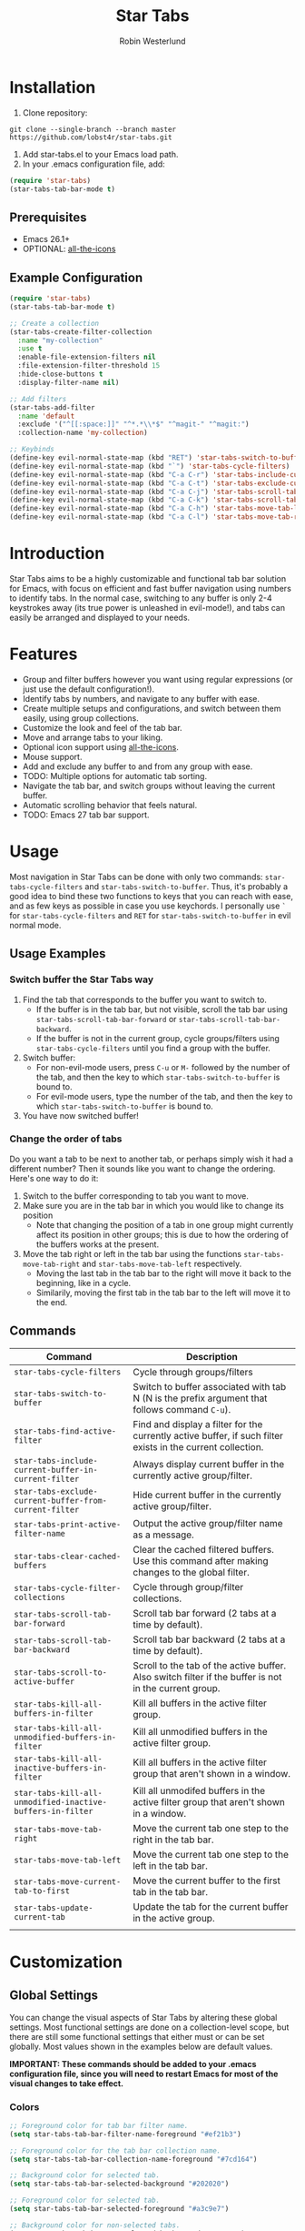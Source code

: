 #+TITLE: Star Tabs
#+AUTHOR: Robin Westerlund

* Installation

1. Clone repository:

~git clone --single-branch --branch master https://github.com/lobst4r/star-tabs.git~

2. Add star-tabs.el to your Emacs load path.
3. In your .emacs configuration file, add: 
#+BEGIN_SRC emacs-lisp :tangle yes
(require 'star-tabs)
(star-tabs-tab-bar-mode t)
#+END_SRC


** Prerequisites
- Emacs 26.1+
- OPTIONAL: [[https://github.com/domtronn/all-the-icons.el][all-the-icons]]

** Example Configuration 
#+BEGIN_SRC emacs-lisp :tangle yes
(require 'star-tabs)
(star-tabs-tab-bar-mode t)

;; Create a collection
(star-tabs-create-filter-collection
  :name "my-collection"
  :use t
  :enable-file-extension-filters nil 
  :file-extension-filter-threshold 15
  :hide-close-buttons t
  :display-filter-name nil)

;; Add filters
(star-tabs-add-filter
  :name 'default
  :exclude '("^[[:space:]]" "^*.*\\*$" "^magit-" "^magit:")
  :collection-name 'my-collection)

;; Keybinds
(define-key evil-normal-state-map (kbd "RET") 'star-tabs-switch-to-buffer)
(define-key evil-normal-state-map (kbd "`") 'star-tabs-cycle-filters)
(define-key evil-normal-state-map (kbd "C-a C-r") 'star-tabs-include-current-buffer-in-current-filter)
(define-key evil-normal-state-map (kbd "C-a C-t") 'star-tabs-exclude-current-buffer-from-current-filter)
(define-key evil-normal-state-map (kbd "C-a C-j") 'star-tabs-scroll-tab-bar-backward)
(define-key evil-normal-state-map (kbd "C-a C-k") 'star-tabs-scroll-tab-bar-forward)
(define-key evil-normal-state-map (kbd "C-a C-h") 'star-tabs-move-tab-left)
(define-key evil-normal-state-map (kbd "C-a C-l") 'star-tabs-move-tab-right)
#+END_SRC

* Introduction
Star Tabs aims to be a highly customizable and functional tab bar solution for Emacs, with focus on 
efficient and fast buffer navigation using numbers to identify tabs. In the normal case, switching to 
any buffer is only 2-4 keystrokes away (its true power is unleashed in evil-mode!), and tabs can easily 
be arranged and displayed to your needs. 

* Features
- Group and filter buffers however you want using regular expressions (or just use the default configuration!).
- Identify tabs by numbers, and navigate to any buffer with ease.
- Create multiple setups and configurations, and switch between them easily, using group collections.
- Customize the look and feel of the tab bar.
- Move and arrange tabs to your liking.
- Optional icon support using [[https://github.com/domtronn/all-the-icons.el][all-the-icons]].
- Mouse support. 
- Add and exclude any buffer to and from any group with ease.
- TODO: Multiple options for automatic tab sorting. 
- Navigate the tab bar, and switch groups without leaving the current buffer.
- Automatic scrolling behavior that feels natural.
- TODO: Emacs 27 tab bar support.

* Usage
Most navigation in Star Tabs can be done with only two commands: ~star-tabs-cycle-filters~ and ~star-tabs-switch-to-buffer~.
Thus, it's probably a good idea to bind these two functions to keys that you can reach with ease, and as few keys as possible in case you use keychords.
I personally use ~`~ for ~star-tabs-cycle-filters~ and ~RET~ for ~star-tabs-switch-to-buffer~ in evil normal mode.

** Usage Examples
*** Switch buffer the Star Tabs way
1. Find the tab that corresponds to the buffer you want to switch to.
   - If the buffer is in the tab bar, but not visible, scroll the tab bar using ~star-tabs-scroll-tab-bar-forward~ or ~star-tabs-scroll-tab-bar-backward~.
   - If the buffer is not in the current group, cycle groups/filters using ~star-tabs-cycle-filters~ until you find a group with the buffer. 
2. Switch buffer: 
   - For non-evil-mode users, press ~C-u~ or ~M-~ followed by the number of the tab, and then the key to which ~star-tabs-switch-to-buffer~ is bound to.
   - For evil-mode users, type the number of the tab, and then the key to which ~star-tabs-switch-to-buffer~ is bound to.
3. You have now switched buffer!

*** Change the order of tabs 
Do you want a tab to be next to another tab, or perhaps simply wish it had a different number? Then it sounds like you want to change the ordering.
Here's one way to do it:
1. Switch to the buffer corresponding to tab you want to move.
2. Make sure you are in the tab bar in which you would like to change its position
   - Note that changing the position of a tab in one group might currently affect its position in other groups;
     this is due to how the ordering of the buffers works at the present.
3. Move the tab right or left in the tab bar using the functions ~star-tabs-move-tab-right~ and ~star-tabs-move-tab-left~ respectively. 
   - Moving the last tab in the tab bar to the right will move it back to the beginning, like in a cycle.
   - Similarily, moving the first tab in the tab bar to the left will move it to the end.


** Commands
| Command                                                    | Description                                                                                                 |
|------------------------------------------------------------+-------------------------------------------------------------------------------------------------------------|
| ~star-tabs-cycle-filters~                                  | Cycle through groups/filters                                                                                |
| ~star-tabs-switch-to-buffer~                               | Switch to buffer associated with tab N (N is the prefix argument that follows command ~C-u~).               |
| ~star-tabs-find-active-filter~                             | Find and display a filter for the currently active buffer, if such filter exists in the current collection. |
| ~star-tabs-include-current-buffer-in-current-filter~       | Always display current buffer in the currently active group/filter.                                         |
| ~star-tabs-exclude-current-buffer-from-current-filter~     | Hide current buffer in the currently active group/filter.                                                   |
| ~star-tabs-print-active-filter-name~                       | Output the active group/filter name as a message.                                                           |
| ~star-tabs-clear-cached-buffers~                           | Clear the cached filtered buffers. Use this command after making changes to the global filter.              |
| ~star-tabs-cycle-filter-collections~                       | Cycle through group/filter collections.                                                                     |
| ~star-tabs-scroll-tab-bar-forward~                         | Scroll tab bar forward (2 tabs at a time by default).                                                       |
| ~star-tabs-scroll-tab-bar-backward~                        | Scroll tab bar backward (2 tabs at a time by default).                                                      |
| ~star-tabs-scroll-to-active-buffer~                        | Scroll to the tab of the active buffer. Also switch filter if the buffer is not in the current group.       |
| ~star-tabs-kill-all-buffers-in-filter~                     | Kill all buffers in the active filter group.                                                                |
| ~star-tabs-kill-all-unmodified-buffers-in-filter~          | Kill all unmodified buffers in the active filter group.                                                     |
| ~star-tabs-kill-all-inactive-buffers-in-filter~            | Kill all buffers in the active filter group that aren't shown in a window.                                  |
| ~star-tabs-kill-all-unmodified-inactive-buffers-in-filter~ | Kill all unmodifed buffers in the active filter group that aren't shown in a window.                        |
| ~star-tabs-move-tab-right~                                 | Move the current tab one step to the right in the tab bar.                                                  |
| ~star-tabs-move-tab-left~                                  | Move the current tab one step to the left in the tab bar.                                                   |
| ~star-tabs-move-current-tab-to-first~                      | Move the current buffer to the first tab in the tab bar.                                                    |
| ~star-tabs-update-current-tab~                             | Update the tab for the current buffer in the active group.                                                  |
|                                                            |                                                                                                             |

* Customization 
** Global Settings
You can change the visual aspects of Star Tabs by altering these global settings.
Most functional settings are done on a collection-level scope, but there are still some functional settings that either must or can be set globally.
Most values shown in the examples below are default values.

*IMPORTANT: These commands should be added to your .emacs configuration file, since you will need to restart Emacs for most of the visual changes to take effect.*

*** Colors  
#+BEGIN_SRC emacs-lisp :tangle yes
;; Foreground color for tab bar filter name.
(setq star-tabs-tab-bar-filter-name-foreground "#ef21b3")

;; Foreground color for the tab bar collection name.
(setq star-tabs-tab-bar-collection-name-foreground "#7cd164")

;; Background color for selected tab.
(setq star-tabs-tab-bar-selected-background "#202020")

;; Foreground color for selected tab.
(setq star-tabs-tab-bar-selected-foreground "#a3c9e7")
  
;; Background color for non-selected tabs.
(setq star-tabs-tab-bar-non-selected-background "#262626")

;; Foreground color for non-selected tabs.
(setq star-tabs-tab-bar-non-selected-foreground "#e1e1e1")
#+END_SRC

*** Size
#+BEGIN_SRC emacs-lisp :tangle yes
;; Height of the tab bar.
(setq star-tabs-tab-bar-height 220)

;; Text height for tabs.
(setq star-tabs-tab-bar-text-height 150)
#+END_SRC

*** Dividers 
#+BEGIN_SRC emacs-lisp :tangle yes
;; Space used to the left of the tab bar.
(setq star-tabs-left-margin "  ")

;; Space used to the right of the tab bar. Deprecated?
(setq star-tabs-right-margin " ")

;; Tab bar divider that separates tabs.
(setq star-tabs-tab-separator " ")

;; Tab bar divider that separates the buffer number and buffer name in a tab.
(setq star-tabs-number-name-separator " ")

;; Tab bar divider that separates the buffer name and modified icon in a tab.
(setq star-tabs-name-modified-icon-separator " ")

;; Tab bar divider that separates the modified icon and close button in a tab.
(setq star-tabs-modified-icon-close-button-separator " ")

;; Tab bar divider that separates the name of the active filter group and the first tab.
(setq  star-tabs-filter-name-number-separator "   ")
#+END_SRC

*** Tab ASCII Icons
#+BEGIN_SRC emacs-lisp :tangle yes
;; Tab 'icon' for modified buffers.
(setq star-tabs-modified-buffer-icon "*")

;; Tab 'icon' for unmodified buffers.
(setq star-tabs-unmodified-buffer-icon "+")
  
;; Tab 'icon' for the tab close button.
(setq star-tabs-close-buffer-icon "x") 
#+END_SRC

*** Global Filter Settings
#+BEGIN_SRC emacs-lisp :tangle yes
;; List of buffer name prefixes to be included globally. Buffers filtered this way will be cached and ignored
;; for all future searches. As such, global filtering may increase performance, and
;; should (and should only!) be applied to buffers that you really don't care about.
;; Buffers with the space prefix (\" \") are automatically filtered before this filter is applied, and thus cannot  
;; be included.
;; This filter is applied before star-tabs-global-exclusion-prefix-filter.
(setq star-tabs-global-inclusion-prefix-filter nil)

;; List of buffer name prefixes to be excluded globally. Buffers filtered this way will be cached and ignored
;; for all future searches. As such, global filtering may increase performance, and
;; should (and should only!) be applied to buffers that you really don't care about.
;; Buffers with the space prefix (\" \") are automatically filtered before this filter is applied, and thus need not
;; be added to this list.
;; This filter is applied after star-tabs-global-inclusion-prefix-filter.
(add-to-list 'star-tabs-global-exclusion-prefix-filter '("buffer-name-prefix")
#+END_SRC

** Collections
A collection is a collection of filter groups. Most customization in Star Tabs is 
done by setting the properties of a collection. There is no hard limit on how many collections you can create,
but realistically you probably won't be using more than one or two for a project. 

In order to create a filter, run this code, or add it to your .emacs configuration file:
#+BEGIN_SRC emacs-lisp :tangle yes
(star-tabs-create-filter-collection
  :name "my-collection"
  :use t
  :enable-file-extension-filters t 
  :file-extension-filter-threshold 0
  :hide-close-buttons t
  :hide-extension-names t
  :display-filter-name t)
#+END_SRC

*** Collection Properties
| Property                                 | Description                                                                                                                                                                                           |
|------------------------------------------+-------------------------------------------------------------------------------------------------------------------------------------------------------------------------------------------------------|
| ~:name (string)~                         | The name of the collection                                                                                                                                                                            |
| ~:enable-file-extension-filters (bool)~  | If ~t~, add file extension filters to the collection                                                                                                                                                  |
| ~:file-extension-filter-threshold (int)~ | If greater than ~0~, and if ~:enable-file-extension-filters~ is ~nil~, add file extension filters to the collection if the total number of real buffers reaches or exceeds the value of the property. |
| ~:hide-close-buttons (bool)~             | If ~non-nil~, hide the tab close button icons.                                                                                                                                                        |
| ~:display-filter-name (bool)~            | If ~non-nil~, always display the name of the filter/group left of the tabs in the tab bar. Otherwise, only display the filter/group name temporarily when switching filters/groups                    |
| ~:use (bool)~                            | If ~non-nil~, switch to the collection upon creation.                                                                                                                                                 |
| ~:disable-scroll-to-filter (bool)~       | If ~nil~ (default), go to beginning of next group, or end of previous group in the tab bar "scrolling past the edge".                                                                                 |
| ~:hide-extension-names~                  | If ~non-nil~, file extension names in buffer names will be hidden in tabs. Note that this won't change the name of the buffers; just how the names are displayed in the tabs.                         |

** Filters Groups
A filter is a list, or multiple lists, of regular expressions used to include or exclude (or both include and exclude)
buffers with names that match the regular expressions. In case both ~:include~ and ~:exclude~ are set,
Star Tabs will first include buffers using the regular expressions from ~:include~, then from those buffers, 
exclude buffers using the list from ~:exclude~. 

A *filter group* is the resulting list of buffers and tabs after the filter has been applied to the global list of real buffers.

The following properties can be set when creating a filter using ~(star-tabs-add-filter)~:

| Property                                              | Description                                                                                                                                                                    |
|-------------------------------------------------------+--------------------------------------------------------------------------------------------------------------------------------------------------------------------------------|
| ~:name (symbol...TODO: change to string?)~            | Name of the filter.                                                                                                                                                            |
| ~:exclude  (list of regexps)~                         | List of regular expressions. Any buffer with a name matched by a regexp in this list will be excluded from the filter group.                                                   |
| ~:include (list of regexps)~                          | List of regular expressions. Any buffer with a name matched by a regexp in this list will be included in the filter group.                                                     |
| ~:always-include (regexp)~                            | Buffers matching this regular expression will always be included in the filter group, even if they were excluded by the regexp(s) specified in ~:exclude~.                     |
| ~:auto-sort (symbol)~                                 | Automatically sort the filter group. For more info about the available sorting methods, refer to the section on sorting.                                                       |
| ~:only-modified-buffers~                              | If ~non-nil~, exclude all buffers in a non-modified state (i.e. show only modified buffers).                                                                                   |
| ~:collection-name (symbol...TODO: change to string?)~ | The name of the collection the filter should be added to. If not set, it defaults to ~(star-tabs-active-filter-collection-name)~. This is not a property of the filter itself. |
| ~:inhibit-refresh (bool)~                             | If ~non-nil~, don't refresh the tab bar when creating the filter. This is not a property of the filter itself.                                                                 |

Filters also have automatically set properties that form its tab bar and filter group. 

** Sorting/Reordering tabs
Automatic sorting of the tabs in a filter group can be done by setting the ~:auto-sort~ property in the filter. By default, 
automatic sorting is diabled (tabs will reflect the order in which the buffers were created, however).

The available sorting methods are as follows:

| Sorting Method | Description                                                                                                                                                                                                    |
|----------------+----------------------------------------------------------------------------------------------------------------------------------------------------------------------------------------------------------------|
| 'recent-first  | The most recent (current) buffer will be the first (left-most) tab. The second most recent will be the second tab, and so on. The last (right-most) tab will thus be the buffer to last be revisited/reopened. |
| nil            | No sorting will be applied, but any sorting done previously will remain in effect.                                                                                                             |

*** Enable/Disable automatic sorting/Change sorting method 
To enable automatic sorting in the active filter group, or to change sorting method, use the following command:
#+BEGIN_SRC emacs-lisp
(star-tabs-set-filter-prop-value :auto-sort 'sorting-method) ; change "sorting-method" to the name of the sorting method you would like to use.
#+END_SRC

Automatic sorting can also be enabled when creating a filter:
#+BEGIN_SRC emacs-lisp
(star-tabs-add-filter
  :name 'my-filter
  :exclude '("\.el$") ;; Buffers with names that end with ".el" will be excluded from the filter group.
  :auto-sort 'recent-first) ; :auto-sort is nil by default.
#+END_SRC

To disable automatic sorting in the active filter group, use the following command:
#+BEGIN_SRC emacs-lisp
(star-tabs-set-filter-prop-value :auto-sort nil) 
#+END_SRC


* Questions and Answers

** There are unwanted/strange tabs in my tab bar. How do I hide them?
First, make sure you are in the group or tab bar you want to hide the tab in. You can see the name of the currently active filter group using command:
#+BEGIN_SRC emacs-lisp :tangle yes
M-x star-tabs-print-active-filter-name
#+END_SRC

If you're in the wrong group, cycle filter groups using the following command until you find the correct filter group:
#+BEGIN_SRC emacs-lisp :tangle yes
M-x star-tabs-cycle-filters
#+END_SRC

If you're in the correct group and you want to hide a tab, open the buffer of the tab you want to hide and run the command:
#+BEGIN_SRC emacs-lisp :tangle yes
M-x star-tabs-exclude-current-buffer-from-current-filter
#+END_SRC
This will hide the tab in the current filter group.

Alternatively you can run the following elisp command, specifying the buffer name and filter name yourself:
#+BEGIN_SRC emacs-lisp :tangle yes
(star-tabs-exclude-from-filter (get-buffer "buffer-name") 'filter-name)
#+END_SRC

** How do I enable/disable groups for file extensions?
To add groups for file extensions for the current collection, run the following code, or add it to your emacs configuration file:
#+BEGIN_SRC emacs-lisp :tangle yes
(star-tabs-set-filter-collection-prop-value :enable-file-extension-filters t)
#+END_SRC

To remove groups for file extensions for the current collection, run the following code, or add it to your emacs configuration file:
#+BEGIN_SRC emacs-lisp :tangle yes
(star-tabs-set-filter-collection-prop-value :enable-file-extension-filters nil)
#+END_SRC

Alternatively, you can enable file extension filters only when the total number of real buffers reaches or exceeds a certain threshold.
This can be useful if you want as few groups as possible when you don't have a lot of active buffers, 
but want to mitigate some of the disorganization that might follow a large or growing amount of buffers. 
To do this, run the following code, or add it to your emacs configuration file:
#+BEGIN_SRC emacs-lisp :tangle yes
(star-tabs-set-filter-collection-prop-value :enable-file-extension-filters nil) ; This must be nil when using threshold.
(star-tabs-set-filter-collection-prop-value :file-extension-filter-threshold 15)
#+END_SRC

If you have disabled file extension filters by setting the property ~:enable-file-extension-filters~ to ~nil~, but they are still showing,
make sure the property ~:file-extension-filter-threshold~ is set to ~0~ as well.

** Is this a fork of an existing project?
No. Although there are other good projects that accomplish similar things, I chose to start from scratch because this is a relatively small project and
I needed something to familiarize myself more with elisp.

** Is Star Tabs useful for someone with hundreds of open buffers?
Potentially. Tabs become less efficient and less useful the more there are, so you probably want to minimize the number of tabs and groups.
Even though you have hundreds of open buffers, you can customize Star Tabs to only show the ones you want, and in which groups you want using filters,
so you might only end up with one or two groups with just a handful of tabs in each. The possibilities are endless!

That being said, Star Tabs is not a complete solution that is going work efficiently in all cases for everybody.

** Star Tabs is slowing down Emacs. Why?
In case you are experiencing slow-downs, it is likely because of conflicts or poor interactions with other extensions and packages. 
More specifically, Star Tabs is set to update or refresh on certain triggers. Among those triggers are switching between, and creating, buffers.
It's common for extensions to create and use their own buffers to do things in the background, and these buffers are usually of no interest to the user.
Although I've done my best to identify and tell Star Tabs to ignore these unreal buffers, some extension won't follow the normal naming conventions, 
which means that the buffers have to be manually identified.

There may of course be other reasons for the slow-down, but it will likely still have something to do with excessive refreshing of the tab bar 
(countless of hours spent debugging has taught me this...). To help bring more clarity into what may be the root of the problem, one good place
to start is by activating the debug messages:

#+BEGIN_SRC emacs-lisp
(setq star-tabs-debug-messages t)   ; Set to nil to deactivate debug messages
#+END_SRC

A message will be displayed every time the tab bar refreshes, explaining what caused the refresh, along with the name of the buffer the refresh
took place in.

If you notice an odd buffer name here, chances are good that it is the cause, or part of it. What you want to do now is tell Star Tabs to ignore it, which
is done by adding the name (or a prefix by which you can identify it) to the global exclusion list:

#+BEGIN_SRC emacs-lisp
(add-to-list 'star-tabs-global-exclusion-prefix-filter "magit" t)
(star-tabs-clear-cached-buffers) ; Clear cache just to be safe
#+END_SRC

In the above example, we told Star Tabs to ignore all buffers with a name starting with "magit".

If you find any packages that causes problems with Star Tabs, please leave a bug report.

  
** What's the difference between a filter and a group?
I use the terms filters and groups somewhat interchangeably when talking about a group of tabs. At the current state of development, all groups
of tabs are created and defined using filters, and that's why I refer to them both as filters and groups, or groups/filters. In the future,
the distinction will be more clear (and there should then be no need for this question).

** How can I contribute to Star Tabs?
We all customize Emacs to our own needs and preferences. Star Tabs was created mainly for my own personal use in mind and, although care has been taken to ensure compatability with other people's configurations and styles, there are undoubtedly things you would like done differently.
As such, I'd love to know about any bugs and compatability issues you might find, as well as things - big and small - that could be improved.
To learn about how you can help improve Star Tabs, please refer to the [[*Contribute][Contribute]] section. 

* Contribute
- If you have any ideas or suggestions on how to improve Star Tabs, don't hesitate to let me know (either through email or by raising an issue on Github).
- If you find a bug, file a report by raising an issue on Github.
- In case you want to contribute with code, please fork the develop branch and create a pull request.

